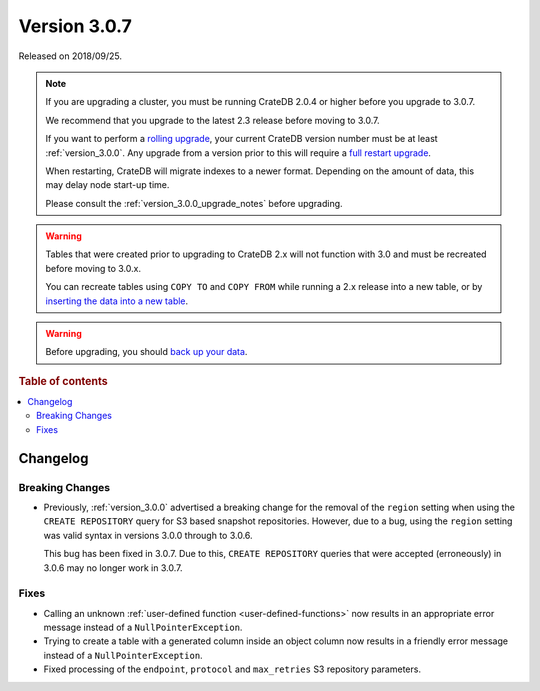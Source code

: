 .. _version_3.0.7:

=============
Version 3.0.7
=============

Released on 2018/09/25.

.. NOTE::

   If you are upgrading a cluster, you must be running CrateDB 2.0.4 or higher
   before you upgrade to 3.0.7.

   We recommend that you upgrade to the latest 2.3 release before moving to
   3.0.7.

   If you want to perform a `rolling upgrade`_, your current CrateDB version
   number must be at least :ref:`version_3.0.0`. Any upgrade from a version
   prior to this will require a `full restart upgrade`_.

   When restarting, CrateDB will migrate indexes to a newer format. Depending
   on the amount of data, this may delay node start-up time.

   Please consult the :ref:`version_3.0.0_upgrade_notes` before upgrading.

.. WARNING::

    Tables that were created prior to upgrading to CrateDB 2.x will not
    function with 3.0 and must be recreated before moving to 3.0.x.

    You can recreate tables using ``COPY TO`` and ``COPY FROM`` while running a
    2.x release into a new table, or by `inserting the data into a new table`_.

.. WARNING::

   Before upgrading, you should `back up your data`_.

.. _rolling upgrade: https://cratedb.com/docs/crate/howtos/en/latest/admin/rolling-upgrade.html
.. _full restart upgrade: https://cratedb.com/docs/crate/howtos/en/latest/admin/full-restart-upgrade.html
.. _back up your data: https://cratedb.com/docs/crate/reference/en/latest/admin/snapshots.html
.. _inserting the data into a new table: https://cratedb.com/docs/crate/reference/en/latest/admin/system-information.html#tables-need-to-be-recreated

.. rubric:: Table of contents

.. contents::
   :local:


Changelog
=========


Breaking Changes
----------------

- Previously, :ref:`version_3.0.0` advertised a breaking change for the removal
  of the ``region`` setting when using the ``CREATE REPOSITORY`` query for S3
  based snapshot repositories. However, due to a bug, using the ``region``
  setting was valid syntax in versions 3.0.0 through to 3.0.6.

  This bug has been fixed in 3.0.7. Due to this, ``CREATE REPOSITORY`` queries
  that were accepted (erroneously) in 3.0.6 may no longer work in 3.0.7.


Fixes
-----

- Calling an unknown :ref:`user-defined function <user-defined-functions>` now
  results in an appropriate error message instead of a
  ``NullPointerException``.

- Trying to create a table with a generated column inside an object column now
  results in a friendly error message instead of a ``NullPointerException``.

- Fixed processing of the ``endpoint``, ``protocol`` and ``max_retries`` S3
  repository parameters.